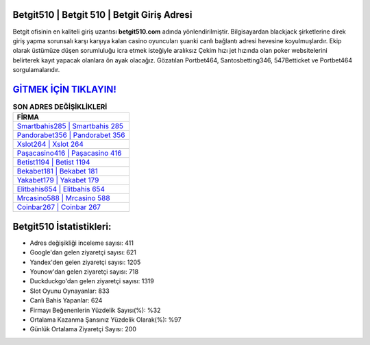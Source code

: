 ﻿Betgit510 | Betgit 510 | Betgit Giriş Adresi
===================================

.. image:: images/betgit-giris.jpg
   :width: 600
   
Betgit ofisinin en kaliteli giriş uzantısı **betgit510.com** adında yönlendirilmiştir. Bilgisayardan blackjack şirketlerine direk giriş yapma sorunsalı karşı karşıya kalan casino oyuncuları şuanki canlı bağlantı adresi hevesine koyulmuşlardır. Ekip olarak üstümüze düşen sorumluluğu icra etmek isteğiyle aralıksız Çekim hızı jet hızında olan poker websitelerini belirterek kayıt yapacak olanlara ön ayak olacağız. Gözatılan Portbet464, Santosbetting346, 547Betticket ve Portbet464 sorgulamalarıdır.

`GİTMEK İÇİN TIKLAYIN! <https://urlday.cc/git>`_
==============

.. list-table:: **SON ADRES DEĞİŞİKLİKLERİ**
   :widths: 100
   :header-rows: 1

   * - FİRMA
   * - `Smartbahis285 | Smartbahis 285 <smartbahis285-smartbahis-285-smartbahis-giris-adresi.html>`_
   * - `Pandorabet356 | Pandorabet 356 <pandorabet356-pandorabet-356-pandorabet-giris-adresi.html>`_
   * - `Xslot264 | Xslot 264 <xslot264-xslot-264-xslot-giris-adresi.html>`_	 
   * - `Paşacasino416 | Paşacasino 416 <pasacasino416-pasacasino-416-pasacasino-giris-adresi.html>`_	 
   * - `Betist1194 | Betist 1194 <betist1194-betist-1194-betist-giris-adresi.html>`_ 
   * - `Bekabet181 | Bekabet 181 <bekabet181-bekabet-181-bekabet-giris-adresi.html>`_
   * - `Yakabet179 | Yakabet 179 <yakabet179-yakabet-179-yakabet-giris-adresi.html>`_	 
   * - `Elitbahis654 | Elitbahis 654 <elitbahis654-elitbahis-654-elitbahis-giris-adresi.html>`_
   * - `Mrcasino588 | Mrcasino 588 <mrcasino588-mrcasino-588-mrcasino-giris-adresi.html>`_
   * - `Coinbar267 | Coinbar 267 <coinbar267-coinbar-267-coinbar-giris-adresi.html>`_
	 
Betgit510 İstatistikleri:
===================================	 
* Adres değişikliği inceleme sayısı: 411
* Google'dan gelen ziyaretçi sayısı: 621
* Yandex'den gelen ziyaretçi sayısı: 1205
* Younow'dan gelen ziyaretçi sayısı: 718
* Duckduckgo'dan gelen ziyaretçi sayısı: 1319
* Slot Oyunu Oynayanlar: 833
* Canlı Bahis Yapanlar: 624
* Firmayı Beğenenlerin Yüzdelik Sayısı(%): %32
* Ortalama Kazanma Şansınız Yüzdelik Olarak(%): %97
* Günlük Ortalama Ziyaretçi Sayısı: 200
